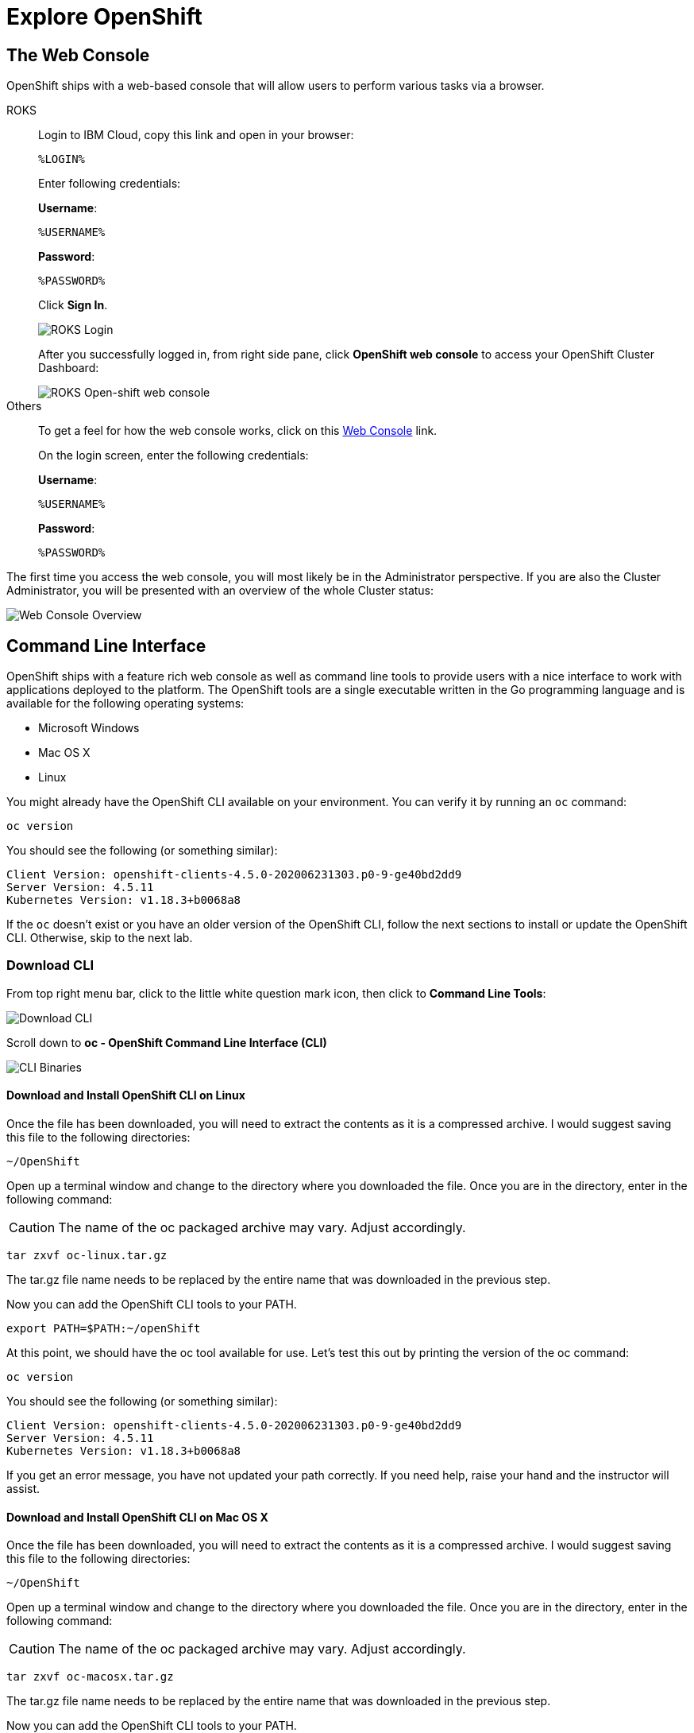 = Explore OpenShift
:navtitle: Explore OpenShift

[#the_web_console]
== The Web Console

OpenShift ships with a web-based console that will allow users to
perform various tasks via a browser.

[tabs, subs="attributes+,+macros"]
====
ROKS::
+
--
Login to IBM Cloud, copy this link and open in your browser:

[source,role="copypaste"]
%LOGIN%

Enter following credentials:

*Username*:
[source,role="copypaste"]
%USERNAME%

*Password*:
[source,role="copypaste"]
%PASSWORD%

Click *Sign In*.

image::roks-login1.png[ROKS Login]

After you successfully logged in, from right side pane, click *OpenShift web console* to access your OpenShift Cluster Dashboard:

image::roks-login4.png[ROKS Open-shift web console]

--
Others::
+
--
To get a feel for how the web console works, click on this https://console-openshift-console.%CLUSTER_SUBDOMAIN%[Web Console,role='params-link',window='_blank'] link.

On the login screen, enter the following credentials:

*Username*:
[source,role="copypaste"]
%USERNAME%

*Password*:
[source,role="copypaste"]
%PASSWORD%
--
====



The first time you access the web console, you will most likely be in the Administrator perspective. If you are also the Cluster Administrator, you will be presented with an overview of the whole Cluster status:

image::prerequisites_overview.png[Web Console Overview]

[#command_line_interface]
== Command Line Interface

OpenShift ships with a feature rich web console as well as command line tools
to provide users with a nice interface to work with applications deployed to the
platform.  The OpenShift tools are a single executable written in the Go
programming language and is available for the following operating systems:

- Microsoft Windows
- Mac OS X
- Linux

You might already have the OpenShift CLI available on your environment. You can verify
it by running an `oc` command:

[.console-input]
[source,bash,subs="+attributes,macros+"]
----
oc version
----

You should see the following (or something similar):

[.console-output]
[source,bash]
----
Client Version: openshift-clients-4.5.0-202006231303.p0-9-ge40bd2dd9
Server Version: 4.5.11
Kubernetes Version: v1.18.3+b0068a8
----

If the `oc` doesn't exist or you have an older version of the OpenShift CLI, follow
the next sections to install or update the OpenShift CLI. Otherwise, skip to the
next lab.

[#download_openshift_cli]
=== Download CLI

From top right menu bar, click to the little white question mark icon, then click to *Command Line Tools*:

image::prerequisites_cli_links.png[Download CLI]


Scroll down to *oc - OpenShift Command Line Interface (CLI)*

image::prerequisites_cli_binaries.png[CLI Binaries]


[#download_and_install_openshift_cli_on_linux]
==== Download and Install OpenShift CLI on Linux


Once the file has been downloaded, you will need to extract the contents as it
is a compressed archive. I would suggest saving this file to the following
directories:

[source,bash]
----
~/OpenShift
----

Open up a terminal window and change to the directory where you downloaded the
file.  Once you are in the directory, enter in the following command:

CAUTION: The name of the oc packaged archive may vary. Adjust accordingly.

[.console-input]
[source,bash,subs="+attributes,macros+"]
----
tar zxvf oc-linux.tar.gz
----

The tar.gz file name needs to be replaced by the entire name that was downloaded in the previous step.

Now you can add the OpenShift CLI tools to your PATH.

[.console-input]
[source,bash,subs="+attributes,macros+"]
----
export PATH=$PATH:~/openShift
----

At this point, we should have the oc tool available for use. Let's test this
out by printing the version of the oc command:

[.console-input]
[source,bash,subs="+attributes,macros+"]
----
oc version
----

You should see the following (or something similar):

[.console-output]
[source,bash]
----
Client Version: openshift-clients-4.5.0-202006231303.p0-9-ge40bd2dd9
Server Version: 4.5.11
Kubernetes Version: v1.18.3+b0068a8
----

If you get an error message, you have not updated your path correctly. If you
need help, raise your hand and the instructor will assist.

[#download_and_install_openshift_cli_on_mac]
==== Download and Install OpenShift CLI on Mac OS X


Once the file has been downloaded, you will need to extract the contents as it
is a compressed archive. I would suggest saving this file to the following
directories:

[source,bash]
----
~/OpenShift
----

Open up a terminal window and change to the directory where you downloaded the
file. Once you are in the directory, enter in the following command:

CAUTION: The name of the oc packaged archive may vary. Adjust accordingly.

[.console-input]
[source,bash,subs="+attributes,macros+"]
----
tar zxvf oc-macosx.tar.gz
----

The tar.gz file name needs to be replaced by the entire name that was downloaded in the previous step.

Now you can add the OpenShift CLI tools to your PATH.

[.console-input]
[source,bash,subs="+attributes,macros+"]
----
export PATH=$PATH:~/OpenShift
----

At this point, we should have the oc tool available for use. Let's test this
out by printing the version of the oc command:

[.console-input]
[source,bash,subs="+attributes,macros+"]
----
oc version
----

You should see the following (or something similar):

[.console-output]
[source,bash]
----
Client Version: openshift-clients-4.5.0-202006231303.p0-9-ge40bd2dd9
Server Version: 4.5.11
Kubernetes Version: v1.18.3+b0068a8
----

If you get an error message, you have not updated your path correctly. If you
need help, raise your hand and the instructor will assist.

[#download_and_install_openshift_cli_on_windows]
==== Download and Install OpenShift CLI on Windows

[#connect_to_the_cluster_with_cli]
=== Connect to the OpenShift Cluster from CLI

Once your `oc` client is setup on your Workstation, you can connect to cluster and start working also with OpenShift CLI.

From Web Console overview, go to top-right menu bar and click to the dropdown menu containing your username, then click *Copy Login Command*:

image::prerequisites_copy_login_command.png[Copy Login Command]

Click on *Display Token* and copy the command under *Login with this token*:

Example:

[source,bash]
----
oc login --token=some_token --server=https://c104-e.us-east.containers.cloud.ibm.com:32208
----

[.console-output]
[source,text]
----
Logged into "https://c104-e.us-east.containers.cloud.ibm.com:32208" as "%USERNAME%" using the token provided.

You have access to 68 projects, the list has been suppressed. You can list all projects with 'oc projects'

Using project "default".
----

[#working_with_proxies]
==== Working with proxies
It might happen that you're behind a corporate proxy to access the internet. In this case, you'll need to set
some additional environment variables for the oc command line to work.

**Windows:**
Follow previous section's instructions on how to set an Environment Variable on Windows. The variables you'll need
to set are:

CAUTION: Replace the proxy server with the one for your environment/machine.

[.console-input]
[source,bash,subs="+attributes,macros+"]
----
https_proxy=http://proxy-server.mycorp.com:3128/
HTTPS_PROXY=http://proxy-server.mycorp.com:3128/
----

**Mac OS X:**

CAUTION: Replace the proxy server with the one for your environment/machine.

[.console-input]
[source,bash,subs="+attributes,macros+"]
----
export https_proxy=http://proxy-server.mycorp.com:3128/
export HTTPS_PROXY=http://proxy-server.mycorp.com:3128/
----

**Linux:**

CAUTION: Replace the proxy server with the one for your environment/machine.

[.console-input]
[source,bash,subs="+attributes,macros+"]
----
export https_proxy=http://proxy-server.mycorp.com:3128/
export HTTPS_PROXY=http://proxy-server.mycorp.com:3128/
----

[NOTE]
====
If the proxy is secured, make sure to use the following URL pattern, replacing the contents with the
appropriate values:

export https_proxy=http://USERNAME:PASSOWRD@proxy-server.mycorp.com:3128/

__Special Characters__: If your password contains special characters, you must replace them with ASCII codes, for example the at sign @ must be replaced by the %40 code, e.g. p@ssword = p%40ssword. 
====
